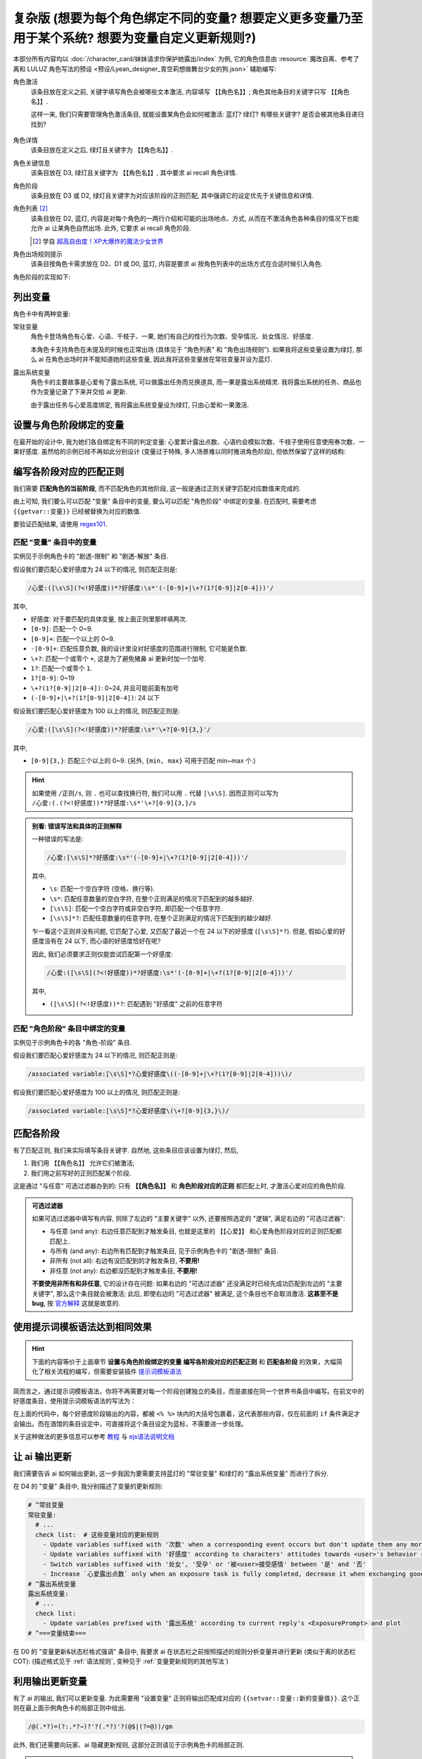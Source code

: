 ************************************************************************************************************************
复杂版 (想要为每个角色绑定不同的变量? 想要定义更多变量乃至用于某个系统? 想要为变量自定义更新规则?)
************************************************************************************************************************

本部分所有内容均以 :doc:`/character_card/妹妹请求你保护她露出/index` 为例, 它的角色信息由 :resource:`魔改自离、参考了离和 LULUZ 角色写法的预设 <预设/Lyean_designer_青空莉想做舞台少女的狗.json>` 辅助编写:

角色激活
  该条目放在定义之前, 关键字填写角色会被哪些文本激活, 内容填写 ``【【角色名】】``; 角色其他条目的关键字只写 ``【【角色名】】``.

  这样一来, 我们只需要管理角色激活条目, 就能设置某角色会如何被激活: 蓝灯? 绿灯? 有哪些关键字? 是否会被其他条目递归找到?

  .. figure:: 角色匹配方式解释.png

角色详情
  该条目放在定义之后, 绿灯且关键字为 ``【【角色名】】``.

角色关键信息
  该条目放在 D3, 绿灯且关键字为 ``【【角色名】】``, 其中要求 ai recall 角色详情.

角色阶段
  该条目放在 D3 或 D2, 绿灯且关键字为对应该阶段的正则匹配, 其中强调它的设定优先于关键信息和详情.

角色列表 [#1]_
  该条目放在 D2, 蓝灯, 内容是对每个角色的一两行介绍和可能的出场地点、方式, 从而在不激活角色各种条目的情况下也能允许 ai 让某角色自然出场. 此外, 它要求 ai recall 角色阶段.

  .. [#1] 学自 `超高自由度！XP大爆炸的魔法少女世界 <https://discord.com/channels/1134557553011998840/1265232579502542943>`_

角色出场规则提示
  该条目按角色卡需求放在 D2、D1 或 D0, 蓝灯, 内容是要求 ai 按角色列表中的出场方式在合适时候引入角色.

角色阶段的实现如下:

========================================================================================================================
列出变量
========================================================================================================================

角色卡中有两种变量:

常驻变量
  角色卡登场角色有心爱、心语、千枝子、一果, 她们有自己的性行为次数、受孕情况、处女情况、好感度.

  本角色卡支持角色在未提及的时候也正常出场 (具体见于 "角色列表" 和 "角色出场规则"). 如果我将这些变量设置为绿灯, 那么 ai 在角色出场时并不能知道她的这些变量, 因此我将这些变量放在常驻变量并设为蓝灯.

露出系统变量
  角色卡的主要故事是心爱有了露出系统, 可以做露出任务而兑换道具, 而一果是露出系统精灵. 我将露出系统的任务、商品也作为变量记录了下来并交给 ai 更新.

  由于露出任务与心爱高度绑定, 我将露出系统变量设为绿灯, 只由心爱和一果激活.

.. tabs::

  .. tab:: "变量" 条目内容

    .. code-block:: yaml

      # ^===变量开始===
      变量:
        availability: only use variables listed below, don't fabricate new variables
        name: consists of full path from root to leaf node that don't contain '变量', with no separators in between. For example, `心爱受孕` and `露出系统简单任务内容` are valid; `常驻变量心爱受孕`, `心爱.好感度` and `心爱` are invalid
        type: numerical, boolean (its value must be '是' or '否'), enumeration or string
      # ^常驻变量
      常驻变量:
        心爱:
          性行为次数: '{{getvar::心爱性行为次数}}'  # 发送给 ai 时, 这些 getvar 会被替换成对应的值
          处女: '{{getvar::心爱处女}}'
          受孕: '{{getvar::心爱受孕}}'
          被<user>接受感情: '{{getvar::心爱被<user>接受感情}}'
          好感度: '{{getvar::心爱好感度}}'
          露出点数: '{{getvar::心爱露出点数}}'
        心语:
          性行为次数: '{{getvar::心语性行为次数}}'
          处女: '{{getvar::心语处女}}'
          受孕: '{{getvar::心语受孕}}'
          被<user>接受感情: '{{getvar::心语被<user>接受感情}}'
          好感度: '{{getvar::心语好感度}}'
        # 千枝子、一果...
        check list:  # 这些变量对应的更新规则
          - Update variables suffixed with '次数' when a corresponding event occurs but don't update them any more during that event
          - Update variables suffixed with '好感度' according to characters' attitudes towards <user>'s behavior respectively only if they're currently aware of it $(±(3~6); but '好感度' must be capped in 0~100 and remains unchange when it's 100)
          - Switch variables suffixed with '处女', '受孕' or '被<user>接受感情' between '是' and '否'
          - Increase `心爱露出点数` only when an exposure task is fully completed, decrease it when exchanging goods
      # ^露出系统变量
      露出系统变量:
        露出系统:
          简单任务:
            内容: '{{getvar::露出系统简单任务内容}}'
            进度: '{{getvar::露出系统简单任务进度}}'
            奖励: '{{getvar::露出系统简单任务奖励}}'
          商品1:
            名称: '{{getvar::露出系统商品1名称}}'
            注释: '{{getvar::露出系统商品1注释}}'
            效果: '{{getvar::露出系统商品1效果}}'
            价格: '{{getvar::露出系统商品1价格}}'
          # ...
        check list:
          - Update variables prefixed with '露出系统' according to current reply's <ExposurePrompt> and plot
      # ^===变量结束===

  .. tab:: "变量" 酒馆设置

    .. figure:: 变量-酒馆.png

========================================================================================================================
设置与角色阶段绑定的变量
========================================================================================================================

在最开始的设计中, 我为她们各自绑定有不同的判定变量: 心爱累计露出点数、心语约会模拟次数、千枝子使用任意使用券次数、一果好感度. 虽然给的示例已经不再如此分别设计 (变量过于特殊, 多人场景难以同时推进角色阶段), 但依然保留了这样的结构:

.. tabs::

  .. tab:: "角色阶段" 条目内容

    .. code-block:: yaml

      # ^===角色阶段开始===
      角色阶段:
        descritpion: 角色阶段基于各角色的`角色关键信息`和`角色详情`词条，描述了经过剧情发展后角色成长得到的新人设
        associated variable: 各角色的阶段关联有不同的变量，仅用于判断其角色阶段是否应该发生变化，不影响阶段的具体人设
        行为指导: 角色在这个阶段会采取的行为
        变化倾向: 随着associated variable接近下一阶段，角色逐渐发生的变化
      # ^vv心爱-阶段vv
      心爱:
        associated variable: 心爱好感度({{getvar::心爱好感度}})  # <-- 要绑定的变量
        stage name:
          阶段1: 羞涩抗拒(24以下)  # <-- 阶段名和对应的变量范围
          阶段2: 欲拒还迎(25~49)
          阶段3: 共犯默契(50~74)
          阶段4: 沉沦释放(75~99)
          阶段5: 灵肉相许(100以上)
        # ^心爱-阶段1
        羞涩抗拒:
          行为指导:
            - 只接受简单难度的露出任务，每次都需要哥哥的鼓励才敢尝试
            - 露出时总是躲在哥哥身后，却又嘴硬说不需要保护
            - 独处时会对着镜子练习表情管理，试图掩饰对哥哥的依赖
            - 开始研究系统商店，却在看到哥哥相关的商品时快速翻过
            - 偷偷搜集大胆的cos服，但只敢在深夜独自试穿
            - 对千枝子保持警惕，认为她是潜在的情敌
          变化倾向:
            - 渐渐意识到露出点数的实用价值，开始主动寻找完成简单任务的机会
            - 在拍摄时尝试更富表现力的构图，但仍避免自己入镜
            - 开始用相机记录自己的露出过程，却从不让任何人看到
            - 完成任务后会反复回味哥哥的反应，暗自期待下一次相遇
            - 回避心语的好奇询问，转而反问她男友的事情
        # ^心爱-阶段2
        # ...
        # ^心爱-阶段3
        # ...
        # ^心爱-阶段4
        # ...
        # ^心爱-阶段max
        # ...
      # ^===角色阶段结束===
      rule:
        - 角色阶段描述的是角色成长得到的当前人设，因此角色阶段中的要求必须优先于作为背景的`角色关键信息`和`角色详情`
        - 角色与<user>互动时会在保持人设的同时，倾向于采取与变动associated variable相关的行动

  .. tab:: "角色阶段" 酒馆设置

    .. figure:: 角色阶段-酒馆.png

========================================================================================================================
编写各阶段对应的匹配正则
========================================================================================================================

我们需要 **匹配角色的当前阶段**, 而不匹配角色的其他阶段, 这一般是通过正则关键字匹配对应数值来完成的.

由上可知, 我们要么可以匹配 "变量" 条目中的变量, 要么可以匹配 "角色阶段" 中绑定的变量. 在匹配时, 需要考虑 ``{{getvar::变量}}`` 已经被替换为对应的数值.

要验证匹配结果, 请使用 `regex101 <https://regex101.com/>`_.

------------------------------------------------------------------------------------------------------------------------
匹配 "变量" 条目中的变量
------------------------------------------------------------------------------------------------------------------------

实例见于示例角色卡的 "剧透-限制" 和 "剧透-解放" 条目.

.. tabs::

  .. tab:: 原文本

    .. code-block:: yaml

      # ^常驻变量
      常驻变量:
        心爱:
          性行为次数: '0'  # 匹配时已经被替换为对应的数值
          处女: '是'
          受孕: '否'
          被<user>接受感情: '否'
          好感度: '0'
          露出点数: '0'
        心语:
          性行为次数: '0'
          处女: '是'
          受孕: '否'
          被<user>接受感情: '否'
          好感度: '0'

  .. tab:: 酒馆中

    .. code-block:: yaml

      常驻变量: {心爱: {性行为次数: '0', 处女: '是', 受孕: '否', 被<user>接受感情: '否', 好感度: '0', 露出点数: '0'}, 心语: {性行为次数: '0', 处女: '是', 受孕: '否', 被<user>接受感情: '否', 好感度: '0'}}

假设我们要匹配心爱好感度为 24 以下的情况, 则匹配正则是:

.. code-block:: text

  /心爱:([\s\S](?<!好感度))*?好感度:\s*'(-[0-9]+|\+?(1?[0-9]|2[0-4]))'/

其中,

- ``好感度``: 对于要匹配的具体变量, 按上面正则里那样填两次.
- ``[0-9]``: 匹配一个 0~9.
- ``[0-9]+``: 匹配一个以上的 0~9.
- ``-[0-9]+``: 匹配任意负数, 我的设计里没对好感度的范围进行限制, 它可能是负数.
- ``\+?``: 匹配一个或零个 ``+``, 这是为了避免猪鼻 ai 更新时加一个加号.
- ``1?``: 匹配一个或零个 ``1``.
- ``1?[0-9]``: 0~19
- ``\+?(1?[0-9]|2[0-4])``: 0~24, 并且可能前面有加号
- ``(-[0-9]+|\+?(1?[0-9]|2[0-4])``: 24 以下

假设我们要匹配心爱好感度为 100 以上的情况, 则匹配正则是:

.. code-block:: text

  /心爱:([\s\S](?<!好感度))*?好感度:\s*'\+?[0-9]{3,}'/

其中,

- ``[0-9]{3,}``: 匹配三个以上的 0~9. (另外, ``{min, max}`` 可用于匹配 min~max 个.)

.. hint::

  如果使用 ``/正则/s``, 则 ``.`` 也可以查找换行符, 我们可以用 ``.`` 代替 ``[\s\S]``. 因而正则可以写为 ``/心爱:(.(?<!好感度))*?好感度:\s*'\+?[0-9]{3,}/s``

.. admonition:: 别看: 错误写法和具体的正则解释
  :class: dropdown, dontread

  一种错误的写法是:

  .. code-block:: text

    /心爱:[\s\S]*?好感度:\s*'(-[0-9]+|\+?(1?[0-9]|2[0-4]))'/

  其中,

  - ``\s``: 匹配一个空白字符 (空格、换行等).
  - ``\s*``: 匹配任意数量的空白字符, 在整个正则满足的情况下匹配到的越多越好.
  - ``[\s\S]``: 匹配一个空白字符或非空白字符, 即匹配一个任意字符.
  - ``[\s\S]*?``: 匹配任意数量的任意字符, 在整个正则满足的情况下匹配到的越少越好.

  乍一看这个正则并没有问题, 它匹配了心爱, 又匹配了最近一个在 24 以下的好感度 (``[\s\S]*?``). 但是, 假如心爱的好感度没有在 24 以下, 而心语的好感度恰好在呢?

  .. code-block:: yaml
    :emphasize-lines: 8, 15

    # ^常驻变量
    常驻变量:
      心爱:
        性行为次数: '0'
        处女: '是'
        受孕: '否'
        被<user>接受感情: '否'
        好感度: '26'  # 不在 24 以下
        露出点数: '0'
      心语:
        性行为次数: '0'
        处女: '是'
        受孕: '否'
        被<user>接受感情: '否'
        好感度: '0'  # 最近一个在 24 以下的好感度!

  因此, 我们必须要求正则仅能尝试匹配第一个好感度:

  .. code-block:: text

    /心爱:([\s\S](?<!好感度))*?好感度:\s*'(-[0-9]+|\+?(1?[0-9]|2[0-4]))'/

  其中,

  - ``([\s\S](?<!好感度))*?``: 匹配遇到 "好感度" 之前的任意字符

------------------------------------------------------------------------------------------------------------------------
匹配 "角色阶段" 条目中绑定的变量
------------------------------------------------------------------------------------------------------------------------

实例见于示例角色卡的各 "角色-阶段" 条目.

.. tabs::

  .. tab:: 原文本

    .. code-block:: yaml

      # ^vv心爱-阶段vv
      心爱:
        associated variable: 心爱好感度(0)
        stage name:
          阶段1: 羞涩抗拒(24以下)
          阶段2: 欲拒还迎(25~49)
          阶段3: 共犯默契(50~74)
          阶段4: 沉沦释放(75~99)
          阶段5: 灵肉相许(100以上)

  .. tab:: 酒馆中

    .. code-block:: yaml

      心爱: {associated variable: '心爱好感度(0)', stage name: {阶段1: 羞涩抗拒(24以下), 阶段2: 欲拒还迎(25~49), 阶段3: 共犯默契(50~74), 阶段4: 沉沦释放(75~99), 阶段5: 灵肉相许(100以上)}

假设我们要匹配心爱好感度为 24 以下的情况, 则匹配正则是:

.. code-block:: text

  /associated variable:[\s\S]*?心爱好感度\((-[0-9]+|\+?(1?[0-9]|2[0-4]))\)/

假设我们要匹配心爱好感度为 100 以上的情况, 则匹配正则是:

.. code-block:: text

  /associated variable:[\s\S]*?心爱好感度\(\+?[0-9]{3,}\)/

========================================================================================================================
匹配各阶段
========================================================================================================================

有了匹配正则, 我们来实际填写条目关键字. 自然地, 这些条目应该设置为绿灯, 然后,

1. 我们用 ``【【角色名】】`` 允许它们被激活;
2. 我们用之前写好的正则匹配某个阶段.

这是通过 "与任意" 可选过滤器办到的: 只有 **【【角色名】】** 和 **角色阶段对应的正则** 都匹配上时, 才激活心爱对应的角色阶段.

.. figure:: 匹配各阶段.png

.. admonition:: 可选过滤器
  :class: note

  如果可选过滤器中填写有内容, 则除了左边的 "主要关键字" 以外, 还要按照选定的 "逻辑", 满足右边的 "可选过滤器":

  - 与任意 (and any): 右边任意匹配到才触发条目, 也就是这里的 ``【【心爱】】`` 和心爱角色阶段对应的正则匹配都匹配上.
  - 与所有 (and any): 右边所有匹配到才触发条目, 见于示例角色卡的 "剧透-限制" 条目.
  - 非所有 (not all): 右边有没匹配到的才触发条目, **不要用!**
  - 非任意 (not any): 右边都没匹配到才触发条目, **不要用!**

  **不要使用非所有和非任意**, 它的设计存在问题: 如果右边的 "可选过滤器" 还没满足时已经先成功匹配到左边的 "主要关键字", 那么这个条目就会被激活; 此后, 即使右边的 "可选过滤器" 被满足, 这个条目也不会取消激活. **这甚至不是 bug**, 按 `官方解释 <https://github.com/SillyTavern/SillyTavern/issues/2213>`_ 这就是故意的.

========================================================================================================================
使用提示词模板语法达到相同效果
========================================================================================================================

.. hint::

  下面的内容等价于上面章节 **设置与角色阶段绑定的变量** **编写各阶段对应的匹配正则** 和 **匹配各阶段** 的效果，大幅简化了相关流程的编写，但需要安装插件 `提示词模板语法 <https://github.com/zonde306/ST-Prompt-Template>`_

简而言之，通过提示词模板语法，你将不再需要对每一个阶段创建独立的条目，而是直接在同一个世界书条目中编写。在前文中的好感度条目，使用提示词模板语法的写法为：

.. tabs::

  .. tab:: "角色阶段" 条目内容

    .. code-block:: yaml

      角色阶段:
        descritpion: 角色阶段基于各角色的`角色关键信息`和`角色详情`词条，描述了经过剧情发展后角色成长得到的新人设
        associated variable: 各角色的阶段关联有不同的变量，仅用于判断其角色阶段是否应该发生变化，不影响阶段的具体人设
        行为指导: 角色在这个阶段会采取的行为
        变化倾向: 随着associated variable接近下一阶段，角色逐渐发生的变化
      # ^vv心爱-阶段vv
      心爱:
        associated variable: 心爱好感度({{getvar::心爱好感度}})  # <-- 要绑定的变量
        stage name:
          阶段1: 羞涩抗拒(24以下)  # <-- 阶段名和对应的变量范围
          阶段2: 欲拒还迎(25~49)
          阶段3: 共犯默契(50~74)
          阶段4: 沉沦释放(75~99)
          阶段5: 灵肉相许(100以上)
        <%_ const value = getvar('心爱好感度'); _%>
        <%_ if (value < 20) /*好感度阶段1*/ { _%>
        羞涩抗拒:
          行为指导:
            - 只接受简单难度的露出任务，每次都需要哥哥的鼓励才敢尝试
            - 露出时总是躲在哥哥身后，却又嘴硬说不需要保护
            - 独处时会对着镜子练习表情管理，试图掩饰对哥哥的依赖
            - 开始研究系统商店，却在看到哥哥相关的商品时快速翻过
            - 偷偷搜集大胆的cos服，但只敢在深夜独自试穿
            - 对千枝子保持警惕，认为她是潜在的情敌
          变化倾向:
            - 渐渐意识到露出点数的实用价值，开始主动寻找完成简单任务的机会
            - 在拍摄时尝试更富表现力的构图，但仍避免自己入镜
            - 开始用相机记录自己的露出过程，却从不让任何人看到
            - 完成任务后会反复回味哥哥的反应，暗自期待下一次相遇
            - 回避心语的好奇询问，转而反问她男友的事情
        <%_ } else if (value < 40) /*好感度阶段2*/ { _%>
        # ...
        <%_ } else if (value < 60) /*好感度阶段3*/ { _%>
        # ...
        <%_ } else if (value < 80) /*好感度阶段4*/ { _%>
        # ...
        <%_ } else /*好感度阶段max*/ { _%>
        # ...
        <%_ } _%>
      rule:
        - 角色阶段描述的是角色成长得到的当前人设，因此角色阶段中的要求必须优先于作为背景的`角色关键信息`和`角色详情`
        - 角色与<user>互动时会在保持人设的同时，倾向于采取与变动associated variable相关的行动

在上面的代码中，每个好感度阶段输出的内容，都被 ``<% %>`` 块内的大括号包裹着，这代表那些内容，仅在前面的 ``if`` 条件满足才会输出。而在酒馆的条目设定中，可直接将这个条目设定为蓝标，不需要进一步处理。

关于这种做法的更多信息可以参考 `教程 <https://discord.com/channels/1134557553011998840/1347772713946841128>`_ 与 `ejs语法说明文档 <https://github.com/mde/ejs/blob/main/docs/syntax.md>`_

========================================================================================================================
让 ai 输出更新
========================================================================================================================

我们需要告诉 ai 如何输出更新, 这一步我因为要需要支持蓝灯的 "常驻变量" 和绿灯的 "露出系统变量" 而进行了拆分.

在 D4 的 "变量" 条目中, 我分别描述了变量的更新规则:

.. code-block:: yaml

  # ^常驻变量
  常驻变量:
    # ...
    check list:  # 这些变量对应的更新规则
      - Update variables suffixed with '次数' when a corresponding event occurs but don't update them any more during that event
      - Update variables suffixed with '好感度' according to characters' attitudes towards <user>'s behavior respectively only if they're currently aware of it $(±(3~6); but '好感度' must be capped in 0~100 and remains unchange when it's 100)
      - Switch variables suffixed with '处女', '受孕' or '被<user>接受感情' between '是' and '否'
      - Increase `心爱露出点数` only when an exposure task is fully completed, decrease it when exchanging goods
  # ^露出系统变量
  露出系统变量:
    # ...
    check list:
      - Update variables prefixed with '露出系统' according to current reply's <ExposurePrompt> and plot
  # ^===变量结束===

在 D0 的 "变量更新&状态栏格式强调" 条目中, 我要求 ai 在状态栏之前按照描述的规则分析变量并进行更新 (类似于离的状态栏 COT): (描述格式见于 :ref:`语法规则`, 变种见于 :ref:`变量更新规则的其他写法`)

.. tabs::

  .. tab:: 拆开解释

    整个更新被包裹在 ``<UpdateVariable>`` 中, 放在 <StatusBlock> 最上方

    .. code-block:: text

      <StatusBlock>
      <UpdateVariable>
      <Analysis>
      具体分析...
      </Analysis>
      更新变量...
      </UpdateVariable>

      状态栏其他部分...
      </StatusBlock>

    其中 ``<Analysis>`` 对变量更新进行分析,

    .. code-block:: text

      <Analysis>$(IN ENGLISH$)
      ${
      # 计算经过的时间
      - calculate time passed: ...

      # 判断当前剧情是否有特殊事件或比较大的时间跨度, 如果有则允许戏剧性的更新 (如好感度从 100 降为 0)
      - decide whether dramatic updates are allowed as it's in a special case or the time passed is more than usual: yes or no

      # 调取所有 check list 中的每一条更新规则
      - list every item in every `check list` of `变量` document before actual variable analysis: ...

        # 对该条更新规则对应的变量分别进行分析, 分析时仅依据当前剧情而不考虑以前的情节 (避免重复更新, 因为 ai 不知道以前更新过)
        - analyze corresponding variables that are based on this item, according only to current reply instead of previous plots: ...
      $}
      </Analysis>

    然后我们让 ai 对变量输出更新语句, 之后我们正则匹配该语句从而更新变量

    .. code-block:: text

      <UpdateVariable>
      <Analysis>
      具体分析...
      </Analysis>
      # 经验表明最好有一个 ${old$} 而不是 @${variable$}=${new$}@, 这样 ai 更愿意更新变量
      @${variable$}=${old$}⇒${new$}@
      ...
      </UpdateVariable>

  .. tab:: 整个条目

    .. code-block:: yaml

      输出格式强调:
        rule: The following must be inserted to the end of reply, and cannot be omitted
        format: |-
          <StatusBlock>
          <UpdateVariable>
          <Analysis>$(IN ENGLISH$)
          ${
          - calculate time passed: ...
          - decide whether dramatic updates are allowed as it's in a special case or the time passed is more than usual: yes or no
          - analyze every variable based on its `check list`, according only to current reply instead of previous plots: ...
          $}
          </Analysis>
          @${variable$}=${old$}⇒${new$}@
          ...
          </UpdateVariable>

          <small>
          ```yaml
          ...$(remember to update '特殊状态' and '近期事务'$)
          ```
          </small>
          <CharacterStatus>
          ...$(only output characters currently interacting with <user>; strictly following `状态栏` rule without omitting or reordering items; must update 角色阶段 according to `associated variable`$)
          </CharacterStatus>
          </StatusBlock>

========================================================================================================================
利用输出更新变量
========================================================================================================================

有了 ai 的输出, 我们可以更新变量. 为此需要用 "设置变量" 正则将输出匹配成对应的 ``{{setvar::变量::新的变量值}}``. 这个正则在最上面示例角色卡的局部正则中给出.

.. code-block:: text

  /@(.*?)=(?:.*?⇒)?'?(.*?)'?(@$|(?=@))/gm

.. figure:: 正则-设置变量.png

此外, 我们还需要向玩家、ai 隐藏更新规则, 这部分正则请见于示例角色卡的局部正则.

.. note::

  有的时候 ai 不会输出 ``</UpdateVariable>``, 进而导致变量更新部分没能被正确隐藏, 这部分的一个弥补方案请参考: https://discord.com/channels/1134557553011998840/1291999036353810442/1313916982118056037, 示例角色卡在 "隐藏变量更新" 正则中采用了这样的方案

========================================================================================================================
设置好感度初始值
========================================================================================================================

为了让聊天能正常开始, 我们需要在 **每一个开局** 中设置 **所有变量**.

为此, 我们创建一个 "初始化变量" 正则放在 "设置变量" 正则上方, 用它将 ``|初始化变量|`` 替换成对应的 ``@变量=值@``:

.. figure:: 正则-初始化变量.png

然后, 在 **每一个开局** 中写 ``|初始化变量|``:

.. figure:: 第一条消息中初始化变量.png

这样写一个 "初始化变量" 正则而不是直接在开局写一堆 ``@变量=值@`` 有一个好处: 如果后续角色卡更新时设置了新的变量, 则玩家更新角色卡后由于正则得到更新, 新的变量自然得到设置—— **玩家仍然能游玩原来的聊天文件**.

========================================================================================================================
附录: 关于变量显示的考虑
========================================================================================================================

以上所有内容都建立在一个基础上: 酒馆和 ai 除了变量条目、角色阶段条目内, 不能从其他任何地方——特别是 ai 回复中——知道变量的值; 也就是说酒馆和 ai 仅知道最新的变量值.

如果你需要在 ai 回复中显示这些变量的值, 那么有两种处理方法.

------------------------------------------------------------------------------------------------------------------------
方法1: 酒馆和 ai 不知道, 但是玩家能看到
------------------------------------------------------------------------------------------------------------------------

我们不再让 ai 输出具体的内容, 而是以正则替代的方式将实际的内容显示给玩家.

例如, 示例角色卡对于露出系统界面仅要求 ai 输出:

.. code-block:: text

  <ExposurePrompt>
  [系统界面]
  </ExposurePrompt>

而 "露出系统面板" 正则将它替换为具体的界面.

这样酒馆或 ai 不会从正文看到界面具体内容, 但是玩家能看到, **而且由于输出很少很快就能看到整个内容**.

------------------------------------------------------------------------------------------------------------------------
方法2: 知道就知道吧, 我无所谓, 甚至还想把以前的变量更新情况告诉 ai
------------------------------------------------------------------------------------------------------------------------

如果要这样处理, 那么你应该:

- 将变量条目设置在 D1 或 D0. 由于 ai 能看到以前 ai 回复中的变量值, 如果变量条目中存储的最新变量值还放在 D4 (上上次 ai 回复之前), 那么它只能认为上一次 ai 回复时的值才是最新值.
- 对角色各阶段进行正则匹配时考虑扫描深度或仅允许递归激活 (Delay until recursion). 由于酒馆能看到以前 ai 回复中的变量值, 早期阶段可能会被正则匹配到并被激活.

.. _变量更新规则的其他写法:

========================================================================================================================
附录: 变量更新规则的其他写法
========================================================================================================================

.. warning::

  显然我没办法保持这里的内容为最新角色卡中使用的方案, 更没办法涵盖全部情况. 请发挥你的创造力.

------------------------------------------------------------------------------------------------------------------------
轻量型 (ai 自己搞定型)
------------------------------------------------------------------------------------------------------------------------

你不需要为变量更新写任何 ``check list`` 规则, 而是直接在 "变量更新&状态栏格式强调" 让 ai 自己搞定:

.. code-block:: text

  <UpdateVariable>
  <Analysis>$(IN ENGLISH)
  ${
  - calculate time passed: ...
  - decide whether dramatic updates are allowed as it's in a special case or the time passed is more than usual: yes or no
  - what variables should be updated, accoring only to current reply instead of previous plots: ...
  $}
  </Analysis>
  @${variable$}=${old$}⇒${new$}@ (reason)
  ...
  </UpdateVariable>

------------------------------------------------------------------------------------------------------------------------
我没多少变量型
------------------------------------------------------------------------------------------------------------------------

正文采用的方案考虑了 "常驻变量" 的蓝灯和 "露出系统变量" 的绿灯, 因而将 ``check list`` 分别放置在各自的条目中, 再在 "变量更新&状态栏格式强调" 中要求列举这些变量. 也许你只是想要分析一两种变量, 则可以将它们的规则直接列举在 "变量更新&状态栏格式强调" 中:

.. code-block:: text

  <UpdateVariable>
  <Analysis>$(IN ENGLISH$)
  ${
  - calculate time passed: ...
  - decide whether dramatic updates are allowed as it's in a special case or the time passed is more than usual: yes or no
  - update variables suffixed with '次数' when a corresponding event occurs but don't update them any more during that event: ...
  - Update variables suffixed with '好感度' according to characters' attitudes towards <user>'s behavior respectively only if they're currently aware of it $(±(3~6); but '好感度' must be capped in 0~100 and remains unchange when it's 100): ...
  - switch variables suffixed with '处女', '受孕' or '被<user>接受感情' between '是' and '否': ...
  $}
  </Analysis>
  @${variable$}=${old$}⇒${new$}@
  ...
  </UpdateVariable>

------------------------------------------------------------------------------------------------------------------------
依次检查型
------------------------------------------------------------------------------------------------------------------------

正文采用的方案仅要求 ai 根据 ``check list`` 分析变量而不要求输出 ``check list``, 因而 ai 可能遗漏对 ``check list`` 的考虑. 你可以在 D0 要求对 ``check list`` 进行列举:

.. code-block:: text

  <UpdateVariable>
  <Analysis>$(IN ENGLISH$)
  ${
  - calculate time passed: ...
  - decide whether dramatic updates are allowed as it's in a special case or the time passed is more than usual: yes or no
  - list every item in every `check list` of `变量` document before actual variable analysis: ...
    - analyze corresponding variables that are based on this item, according only to current reply instead of previous plots: ...
  $}
  </Analysis>
  @${variable$}=${old$}⇒${new$}@
  ...
  </UpdateVariable>

------------------------------------------------------------------------------------------------------------------------
周全列举型
------------------------------------------------------------------------------------------------------------------------

由于依次检查型的 ``check list`` 并没有直接列在 D0, ai 偶尔会漏掉某些 ``check list`` 规则. 你可以将列举 ``check list`` 规则和分析变量更新给拆开, 从而保证它列举这些规则:

.. code-block:: text

  <UpdateVariable>
  ${display every `check list` in `变量` document before actual variable analysis$}
  <Analysis>$(IN ENGLISH$)
  ${
  - calculate time passed: ...
  - decide whether dramatic updates are allowed as it's in a special case or the time passed is more than usual: yes or no
  - analyze variables based on `check list` according only to current reply instead of previous plots: ...
  $}
  </Analysis>
  @${variable$}=${old$}⇒${new$}@
  ...
  </UpdateVariable>
